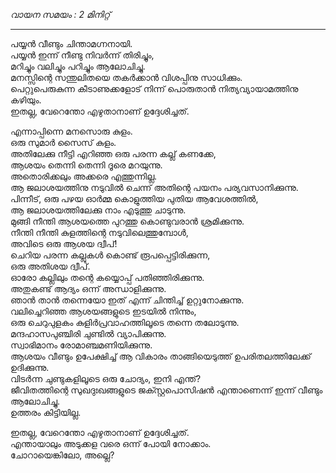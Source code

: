 #+BEGIN_COMMENT
.. title: പയ്യൻ ചിന്താമഗ്നനായി.
.. slug: payyanchinthamagnanayi
.. date: 2022-07-14 00:46:45 UTC+00:00
.. tags: payyan, പയ്യൻ
.. category: Malayalam
.. link: 
.. description: 
.. type: text

#+END_COMMENT
#+OPTIONS: \n:t

/വായന സമയം : 2 മിനിറ്റ്/
--------------------------------------------------
പയ്യൻ വീണ്ടും ചിന്താമഗ്നനായി.
പയ്യൻ ഇന്ന് നീണ്ടു നിവർന്ന് തിരിച്ചും,
മറിച്ചും വലിച്ചും പറിച്ചും ആലോചിച്ചു.
മനസ്സിന്റെ സന്തുലിതയെ തകർക്കാൻ വിശപ്പിനു സാധിക്കും.
പെറ്റുപെരുകുന്ന കീടാണുക്കളോട് നിന്ന് പൊരുതാൻ നിത്യവ്യായാമത്തിനു കഴിയും.
ഇതല്ല, വേറെന്തോ എഴുതാനാണ് ഉദ്ദേശിച്ചത്.

എന്നാപ്പിന്നെ മനസൊരു കുളം.
ഒരു സുമാർ സൈസ് കുളം.
അതിലേക്കു നീട്ടി എറിഞ്ഞ ഒരു പരന്ന കല്ല് കണക്കേ,
ആശയം തെന്നി തെന്നി ദൂരെ മറയുന്നു.
അതൊരിക്കലും അക്കരെ എത്തുന്നില്ല.
ആ ജലാശയത്തിനു നടുവിൽ ചെന്ന് അതിന്റെ പയനം പര്യവസാനിക്കുന്നു.
പിന്നീട്, ഒരു പഴയ ഓർമ്മ കൊളുത്തിയ പുതിയ ആവേശത്തിൽ,
ആ ജലാശയത്തിലേക്കു നാം എടുത്തു ചാടുന്നു.
മുങ്ങി നീന്തി ആശയത്തെ പുറത്തു കൊണ്ടുവരാൻ ശ്രമിക്കുന്നു.
നീന്തി നീന്തി കുളത്തിന്റെ നടുവിലെത്തുമ്പോൾ,
അവിടെ ഒരു ആശയ ദ്വീപ്!
ചെറിയ പരന്ന കല്ലുകൾ കൊണ്ട് രൂപപ്പെട്ടിരിക്കുന്ന,
ഒരു അതിശയ ദ്വീപ്.
ഓരോ കല്ലിലും തന്റെ കയ്യൊപ്പ് പതിഞ്ഞിരിക്കുന്നു.
അതുകണ്ട് ആദ്യം ഒന്ന് അന്ധാളിക്കുന്നു.
ഞാൻ താൻ തന്നെയോ ഇത് എന്ന് ചിന്തിച്ച്‌ ഉറ്റുനോക്കുന്നു.
വലിച്ചെറിഞ്ഞ ആശയങ്ങളുടെ ഇടയിൽ നിന്നും,
ഒരു ചെറുപുളകം കുളിർപ്രവാഹത്തിലൂടെ തന്നെ തലോടുന്നു.
മന്ദഹാസപുഞ്ചിരി ചുണ്ടിൽ വ്യാപിക്കുന്നു.
സ്വാഭിമാനം രോമാഞ്ചമണിയിക്കുന്നു.
ആശയം വീണ്ടും ഉപേക്ഷിച്ച് ആ വികാരം താങ്ങിയെടുത്ത് ഉപരിതലത്തിലേക്ക് ഉദിക്കുന്നു.
വിടർന്ന ചുണ്ടുകളിലൂടെ ഒരു ചോദ്യം, ഇനി എന്ത്?
ജീവിതത്തിന്റെ സുഖദുഃഖങ്ങളുടെ ജക്സ്റ്റപൊസിഷൻ എന്താണെന്ന് ഇന്ന് വീണ്ടും ആലോചിച്ചു.
ഉത്തരം കിട്ടിയില്ല.

ഇതല്ല, വേറെന്തോ എഴുതാനാണ് ഉദ്ദേശിച്ചത്.
എന്തായാലും അടുക്കള വരെ ഒന്ന് പോയി നോക്കാം.
ചോറായെങ്കിലോ, അല്ലെ?

  
